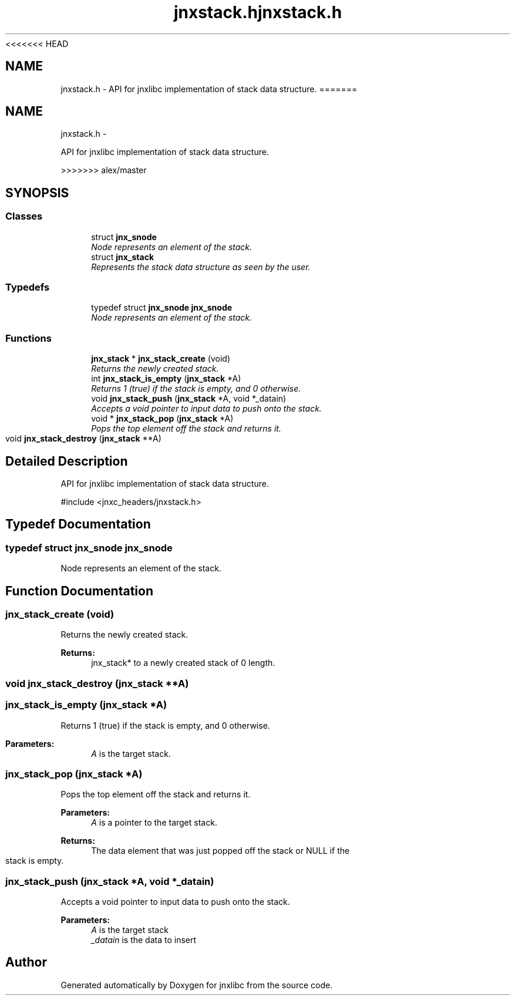<<<<<<< HEAD
.\" File automatically generated by doxy2man0.1
.\" Generation date: Wed Apr 16 2014
.TH jnxstack.h 3 2014-04-16 "XXXpkg" "The XXX Manual"
.SH "NAME"
jnxstack.h \- API for jnxlibc implementation of stack data structure.
=======
.TH "jnxstack.h" 3 "Sun Apr 27 2014" "jnxlibc" \" -*- nroff -*-
.ad l
.nh
.SH NAME
jnxstack.h \- 
.PP
API for jnxlibc implementation of stack data structure\&.  

>>>>>>> alex/master
.SH SYNOPSIS
.br
.PP
.SS "Classes"

.in +1c
.ti -1c
.RI "struct \fBjnx_snode\fP"
.br
.RI "\fINode represents an element of the stack\&. \fP"
.ti -1c
.RI "struct \fBjnx_stack\fP"
.br
.RI "\fIRepresents the stack data structure as seen by the user\&. \fP"
.in -1c
.SS "Typedefs"

.in +1c
.ti -1c
.RI "typedef struct \fBjnx_snode\fP \fBjnx_snode\fP"
.br
.RI "\fINode represents an element of the stack\&. \fP"
.in -1c
.SS "Functions"

.in +1c
.ti -1c
.RI "\fBjnx_stack\fP * \fBjnx_stack_create\fP (void)"
.br
.RI "\fIReturns the newly created stack\&. \fP"
.ti -1c
.RI "int \fBjnx_stack_is_empty\fP (\fBjnx_stack\fP *A)"
.br
.RI "\fIReturns 1 (true) if the stack is empty, and 0 otherwise\&. \fP"
.ti -1c
.RI "void \fBjnx_stack_push\fP (\fBjnx_stack\fP *A, void *_datain)"
.br
.RI "\fIAccepts a void pointer to input data to push onto the stack\&. \fP"
.ti -1c
.RI "void * \fBjnx_stack_pop\fP (\fBjnx_stack\fP *A)"
.br
.RI "\fIPops the top element off the stack and returns it\&. \fP"
.ti -1c
.RI "void \fBjnx_stack_destroy\fP (\fBjnx_stack\fP **A)"
.br
.in -1c
.SH "Detailed Description"
.PP 
API for jnxlibc implementation of stack data structure\&. 

#include <jnxc_headers/jnxstack\&.h> 
.SH "Typedef Documentation"
.PP 
.SS "typedef struct \fBjnx_snode\fP  \fBjnx_snode\fP"

.PP
Node represents an element of the stack\&. 
.SH "Function Documentation"
.PP 
.SS "jnx_stack_create (void)"

.PP
Returns the newly created stack\&. 
.PP
\fBReturns:\fP
.RS 4
jnx_stack* to a newly created stack of 0 length\&. 
.RE
.PP

.SS "void jnx_stack_destroy (\fBjnx_stack\fP **A)"

.SS "jnx_stack_is_empty (\fBjnx_stack\fP *A)"

.PP
Returns 1 (true) if the stack is empty, and 0 otherwise\&. 
.PP
\fBParameters:\fP
.RS 4
\fIA\fP is the target stack\&. 
.RE
.PP

.SS "jnx_stack_pop (\fBjnx_stack\fP *A)"

.PP
Pops the top element off the stack and returns it\&. 
.PP
\fBParameters:\fP
.RS 4
\fIA\fP is a pointer to the target stack\&. 
.RE
.PP
\fBReturns:\fP
.RS 4
The data element that was just popped off the stack or NULL if the stack is empty\&. 
.RE
.PP

.SS "jnx_stack_push (\fBjnx_stack\fP *A, void *_datain)"

.PP
Accepts a void pointer to input data to push onto the stack\&. 
.PP
\fBParameters:\fP
.RS 4
\fIA\fP is the target stack 
.br
\fI_datain\fP is the data to insert 
.RE
.PP

.SH "Author"
.PP 
Generated automatically by Doxygen for jnxlibc from the source code\&.
